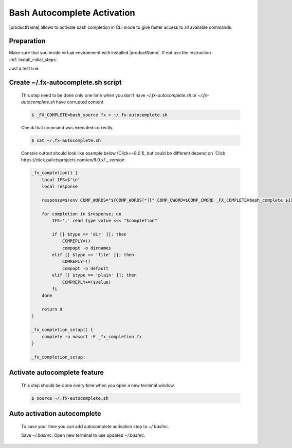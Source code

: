 .. # Copyright (C) 2021 Intel Corporation
.. # Licensed subject to the terms of the separately executed evaluation license agreement between Intel Corporation and you.

Bash Autocomplete Activation
############################

|productName| allows to activate bash completion in CLI mode to give faster access to all available commands.

Preparation
~~~~~~~~~~~

Make sure that you inside virtual environment with installed |productName|.
If not use the instruction :ref:`install_initial_steps`.

Just a test line.

Create ~/.fx-autocomplete.sh script
~~~~~~~~~~~~~~~~~~~~~~~~~~~~~~~~~~~

   This step need to be done only one time when you don't have `~/.fx-autocomplete.sh` or `~/.fx-autocomplete.sh` have corrupted content.
   
   .. code-block:: console

      $ _FX_COMPLETE=bash_source fx > ~/.fx-autocomplete.sh

   Check that command was executed correctly.

   .. code-block:: console

      $ cat ~/.fx-autocomplete.sh

   Console output should look like example below (Click==8.0.1), but could be different depend on `Click https://click.palletsprojects.com/en/8.0.x/`_ version:
   
   .. code-block:: console

      _fx_completion() {
          local IFS=$'\n'
          local response

          response=$(env COMP_WORDS="${COMP_WORDS[*]}" COMP_CWORD=$COMP_CWORD _FX_COMPLETE=bash_complete $1)

          for completion in $response; do
              IFS=',' read type value <<< "$completion"

              if [[ $type == 'dir' ]]; then
                  COMREPLY=()
                  compopt -o dirnames
              elif [[ $type == 'file' ]]; then
                  COMREPLY=()
                  compopt -o default
              elif [[ $type == 'plain' ]]; then
                  COMPREPLY+=($value)
              fi
          done

          return 0
      }

      _fx_completion_setup() {
          complete -o nosort -F _fx_completion fx
      }

      _fx_completion_setup;

Activate autocomplete feature
~~~~~~~~~~~~~~~~~~~~~

   This step should be done every time when you open a new terminal window.

   .. code-block:: console

      $ source ~/.fx-autocomplete.sh

Auto activation autocomplete
~~~~~~~~~~~~~~~~~~~~~~~~~~~~

   To save your time you can add autocomplete activation step to `~/.bashrc`.
   
   .. code-block:: bash
      . ~/.fx-autocomplete.sh

   Save `~/.bashrc`.
   Open new terminal to use updated `~/.bashrc`.
